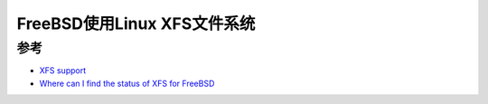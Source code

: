 .. _freebsd_xfs:

==============================
FreeBSD使用Linux XFS文件系统
==============================

参考
======

- `XFS support <https://forums.freebsd.org/threads/xfs-support.61449/>`_
- `Where can I find the status of XFS for FreeBSD <https://forums.freebsd.org/threads/where-can-i-find-the-status-of-xfs-for-freebsd.82600/>`_
